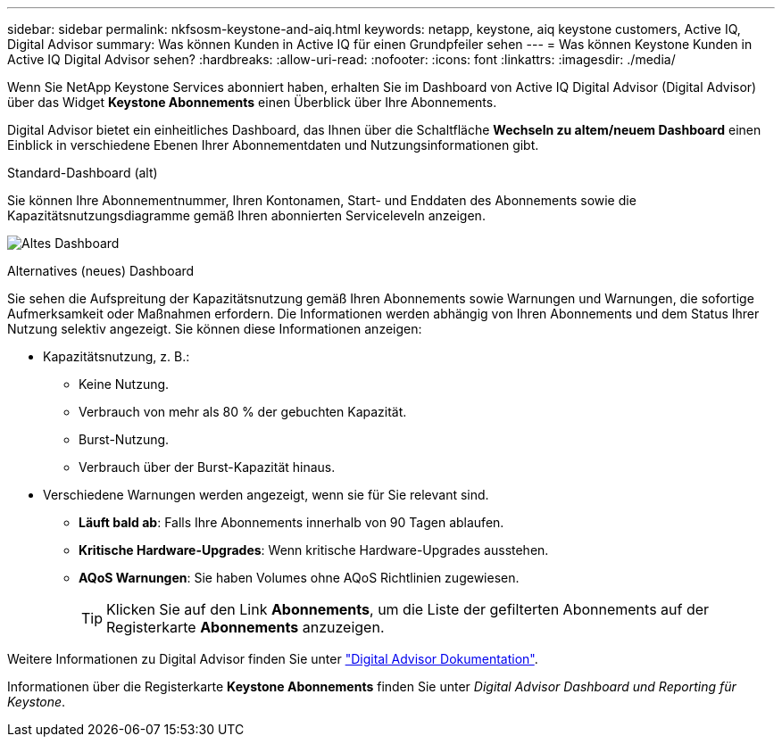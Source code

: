 ---
sidebar: sidebar 
permalink: nkfsosm-keystone-and-aiq.html 
keywords: netapp, keystone, aiq keystone customers, Active IQ, Digital Advisor 
summary: Was können Kunden in Active IQ für einen Grundpfeiler sehen 
---
= Was können Keystone Kunden in Active IQ Digital Advisor sehen?
:hardbreaks:
:allow-uri-read: 
:nofooter: 
:icons: font
:linkattrs: 
:imagesdir: ./media/


[role="lead"]
Wenn Sie NetApp Keystone Services abonniert haben, erhalten Sie im Dashboard von Active IQ Digital Advisor (Digital Advisor) über das Widget *Keystone Abonnements* einen Überblick über Ihre Abonnements.

Digital Advisor bietet ein einheitliches Dashboard, das Ihnen über die Schaltfläche *Wechseln zu altem/neuem Dashboard* einen Einblick in verschiedene Ebenen Ihrer Abonnementdaten und Nutzungsinformationen gibt.

.Standard-Dashboard (alt)
Sie können Ihre Abonnementnummer, Ihren Kontonamen, Start- und Enddaten des Abonnements sowie die Kapazitätsnutzungsdiagramme gemäß Ihren abonnierten Serviceleveln anzeigen.

image:old-db.png["Altes Dashboard"]

.Alternatives (neues) Dashboard
Sie sehen die Aufspreitung der Kapazitätsnutzung gemäß Ihren Abonnements sowie Warnungen und Warnungen, die sofortige Aufmerksamkeit oder Maßnahmen erfordern. Die Informationen werden abhängig von Ihren Abonnements und dem Status Ihrer Nutzung selektiv angezeigt. Sie können diese Informationen anzeigen:

* Kapazitätsnutzung, z. B.:
+
** Keine Nutzung.
** Verbrauch von mehr als 80 % der gebuchten Kapazität.
** Burst-Nutzung.
** Verbrauch über der Burst-Kapazität hinaus.


* Verschiedene Warnungen werden angezeigt, wenn sie für Sie relevant sind.
+
** *Läuft bald ab*: Falls Ihre Abonnements innerhalb von 90 Tagen ablaufen.
** *Kritische Hardware-Upgrades*: Wenn kritische Hardware-Upgrades ausstehen.
** *AQoS Warnungen*: Sie haben Volumes ohne AQoS Richtlinien zugewiesen.
+

TIP: Klicken Sie auf den Link *Abonnements*, um die Liste der gefilterten Abonnements auf der Registerkarte *Abonnements* anzuzeigen.





Weitere Informationen zu Digital Advisor finden Sie unter link:https://docs.netapp.com/us-en/active-iq/index.html["Digital Advisor Dokumentation"].

Informationen über die Registerkarte *Keystone Abonnements* finden Sie unter _Digital Advisor Dashboard und Reporting für Keystone_.
